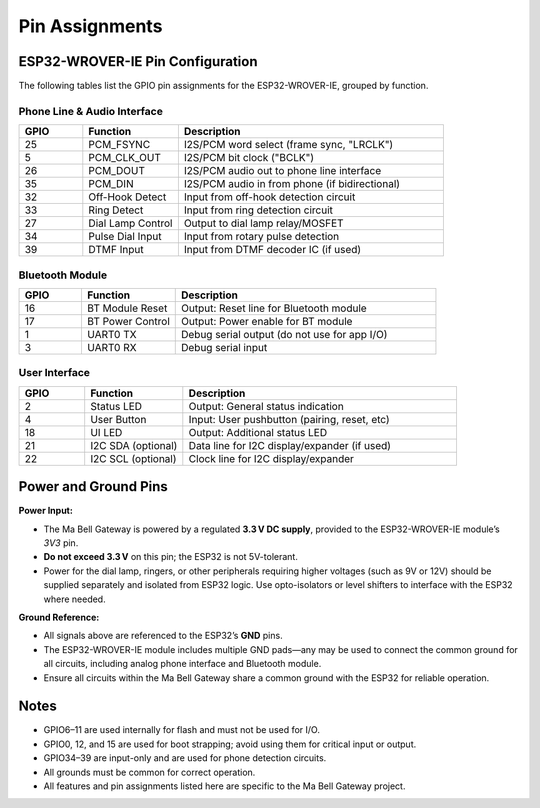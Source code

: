Pin Assignments
===============

ESP32-WROVER-IE Pin Configuration 
---------------------------------

The following tables list the GPIO pin assignments for the ESP32-WROVER-IE, grouped by function.

Phone Line & Audio Interface
^^^^^^^^^^^^^^^^^^^^^^^^^^^^

.. list-table::
   :widths: 12 18 50
   :header-rows: 1

   * - GPIO
     - Function
     - Description
   * - 25
     - PCM_FSYNC
     - I2S/PCM word select (frame sync, "LRCLK")
   * - 5
     - PCM_CLK_OUT
     - I2S/PCM bit clock ("BCLK")
   * - 26
     - PCM_DOUT
     - I2S/PCM audio out to phone line interface
   * - 35
     - PCM_DIN
     - I2S/PCM audio in from phone (if bidirectional)
   * - 32
     - Off-Hook Detect
     - Input from off-hook detection circuit
   * - 33
     - Ring Detect
     - Input from ring detection circuit
   * - 27
     - Dial Lamp Control
     - Output to dial lamp relay/MOSFET
   * - 34
     - Pulse Dial Input
     - Input from rotary pulse detection
   * - 39
     - DTMF Input
     - Input from DTMF decoder IC (if used)

Bluetooth Module
^^^^^^^^^^^^^^^^

.. list-table::
   :widths: 12 18 50
   :header-rows: 1

   * - GPIO
     - Function
     - Description
   * - 16
     - BT Module Reset
     - Output: Reset line for Bluetooth module
   * - 17
     - BT Power Control
     - Output: Power enable for BT module
   * - 1
     - UART0 TX
     - Debug serial output (do not use for app I/O)
   * - 3
     - UART0 RX
     - Debug serial input

User Interface
^^^^^^^^^^^^^^

.. list-table::
   :widths: 12 18 50
   :header-rows: 1

   * - GPIO
     - Function
     - Description
   * - 2
     - Status LED
     - Output: General status indication
   * - 4
     - User Button
     - Input: User pushbutton (pairing, reset, etc)
   * - 18
     - UI LED
     - Output: Additional status LED
   * - 21
     - I2C SDA (optional)
     - Data line for I2C display/expander (if used)
   * - 22
     - I2C SCL (optional)
     - Clock line for I2C display/expander

Power and Ground Pins
---------------------

**Power Input:**

- The Ma Bell Gateway is powered by a regulated **3.3 V DC supply**, provided to the ESP32-WROVER-IE module’s `3V3` pin.
- **Do not exceed 3.3 V** on this pin; the ESP32 is not 5V-tolerant.
- Power for the dial lamp, ringers, or other peripherals requiring higher voltages (such as 9V or 12V) should be supplied separately and isolated from ESP32 logic.  
  Use opto-isolators or level shifters to interface with the ESP32 where needed.

**Ground Reference:**

- All signals above are referenced to the ESP32’s **GND** pins.
- The ESP32-WROVER-IE module includes multiple GND pads—any may be used to connect the common ground for all circuits, including analog phone interface and Bluetooth module.
- Ensure all circuits within the Ma Bell Gateway share a common ground with the ESP32 for reliable operation.

Notes
-----

- GPIO6–11 are used internally for flash and must not be used for I/O.
- GPIO0, 12, and 15 are used for boot strapping; avoid using them for critical input or output.
- GPIO34–39 are input-only and are used for phone detection circuits.
- All grounds must be common for correct operation.
- All features and pin assignments listed here are specific to the Ma Bell Gateway project.

